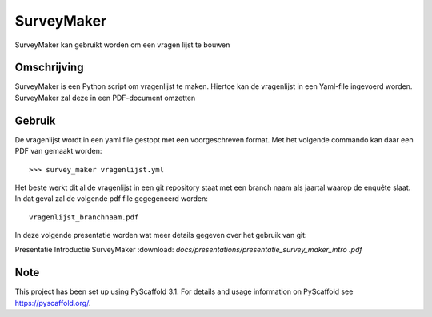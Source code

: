 ============
SurveyMaker
============


SurveyMaker kan gebruikt worden om een vragen lijst te bouwen


Omschrijving
============

SurveyMaker is een Python script om vragenlijst te maken. Hiertoe kan de
vragenlijst in een Yaml-file ingevoerd worden. SurveyMaker zal deze in een
PDF-document omzetten

Gebruik
=======

De vragenlijst wordt in een yaml file gestopt met een voorgeschreven format.
Met het volgende commando kan daar een PDF van gemaakt worden::

  >>> survey_maker vragenlijst.yml

Het beste werkt dit al de vragenlijst in een git repository staat met een
branch naam als jaartal waarop de enquête slaat. In dat geval zal de volgende
pdf file gegegeneerd worden::

    vragenlijst_branchnaam.pdf

In deze volgende presentatie worden wat meer details gegeven over het
gebruik van git:

Presentatie Introductie SurveyMaker :download: `docs/presentations/presentatie_survey_maker_intro
.pdf`


Note
====

This project has been set up using PyScaffold 3.1. For details and usage
information on PyScaffold see https://pyscaffold.org/.
